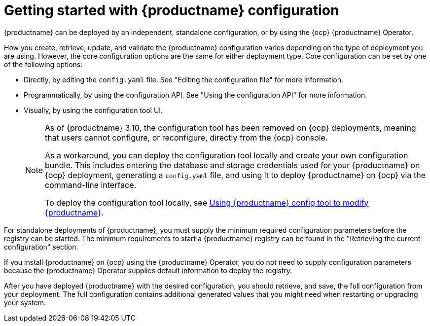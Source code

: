 :_content-type: CONCEPT
[id="config-intro"]
= Getting started with {productname} configuration

{productname} can be deployed by an independent, standalone configuration, or by using the {ocp} {productname} Operator.

How you create, retrieve, update, and validate the {productname} configuration varies depending on the type of deployment you are using. However, the core configuration options are the same for either deployment type. Core configuration can be set by one of the following options:

* Directly, by editing the `config.yaml` file. See "Editing the configuration file" for more information.
* Programmatically, by using the configuration API. See "Using the configuration API" for more information.
* Visually, by using the configuration tool UI.
+
[NOTE]
====
As of {productname} 3.10, the configuration tool has been removed on {ocp} deployments, meaning that users cannot configure, or reconfigure, directly from the {ocp} console.

As a workaround, you can deploy the configuration tool locally and create your own configuration bundle. This includes entering the database and storage credentials used for your {productname} on {ocp} deployment, generating a `config.yaml` file, and using it to deploy {productname} on {ocp} via the command-line interface.

To deploy the configuration tool locally, see link:https://docs.redhat.com/en/documentation/red_hat_quay/3.10/html-single/manage_red_hat_quay/index#using-the-config-tool[Using {productname} config tool to modify {productname}].
====

For standalone deployments of {productname}, you must supply the minimum required configuration parameters before the registry can be started. The minimum requirements to start a {productname} registry can be found in the "Retrieving the current configuration" section.

If you install {productname} on {ocp} using the {productname} Operator, you do not need to supply configuration parameters because the {productname} Operator supplies default information to deploy the registry.

After you have deployed {productname} with the desired configuration, you should retrieve, and save, the full configuration from your deployment. The full configuration contains additional generated values that you might need when restarting or upgrading your system.
